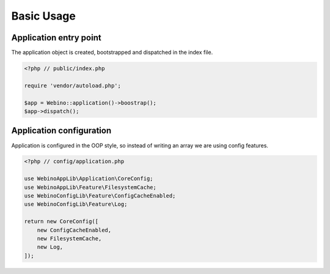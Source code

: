 Basic Usage
===========

Application entry point
-----------------------

The application object is created, bootstrapped and dispatched in the index file.

.. code-block:: php

    <?php // public/index.php

    require 'vendor/autoload.php';

    $app = Webino::application()->boostrap();
    $app->dispatch();



Application configuration
-------------------------

Application is configured in the OOP style, so instead of writing an array we are using config features.

.. code-block:: php

    <?php // config/application.php

    use WebinoAppLib\Application\CoreConfig;
    use WebinoAppLib\Feature\FilesystemCache;
    use WebinoConfigLib\Feature\ConfigCacheEnabled;
    use WebinoConfigLib\Feature\Log;

    return new CoreConfig([
        new ConfigCacheEnabled,
        new FilesystemCache,
        new Log,
    ]);
